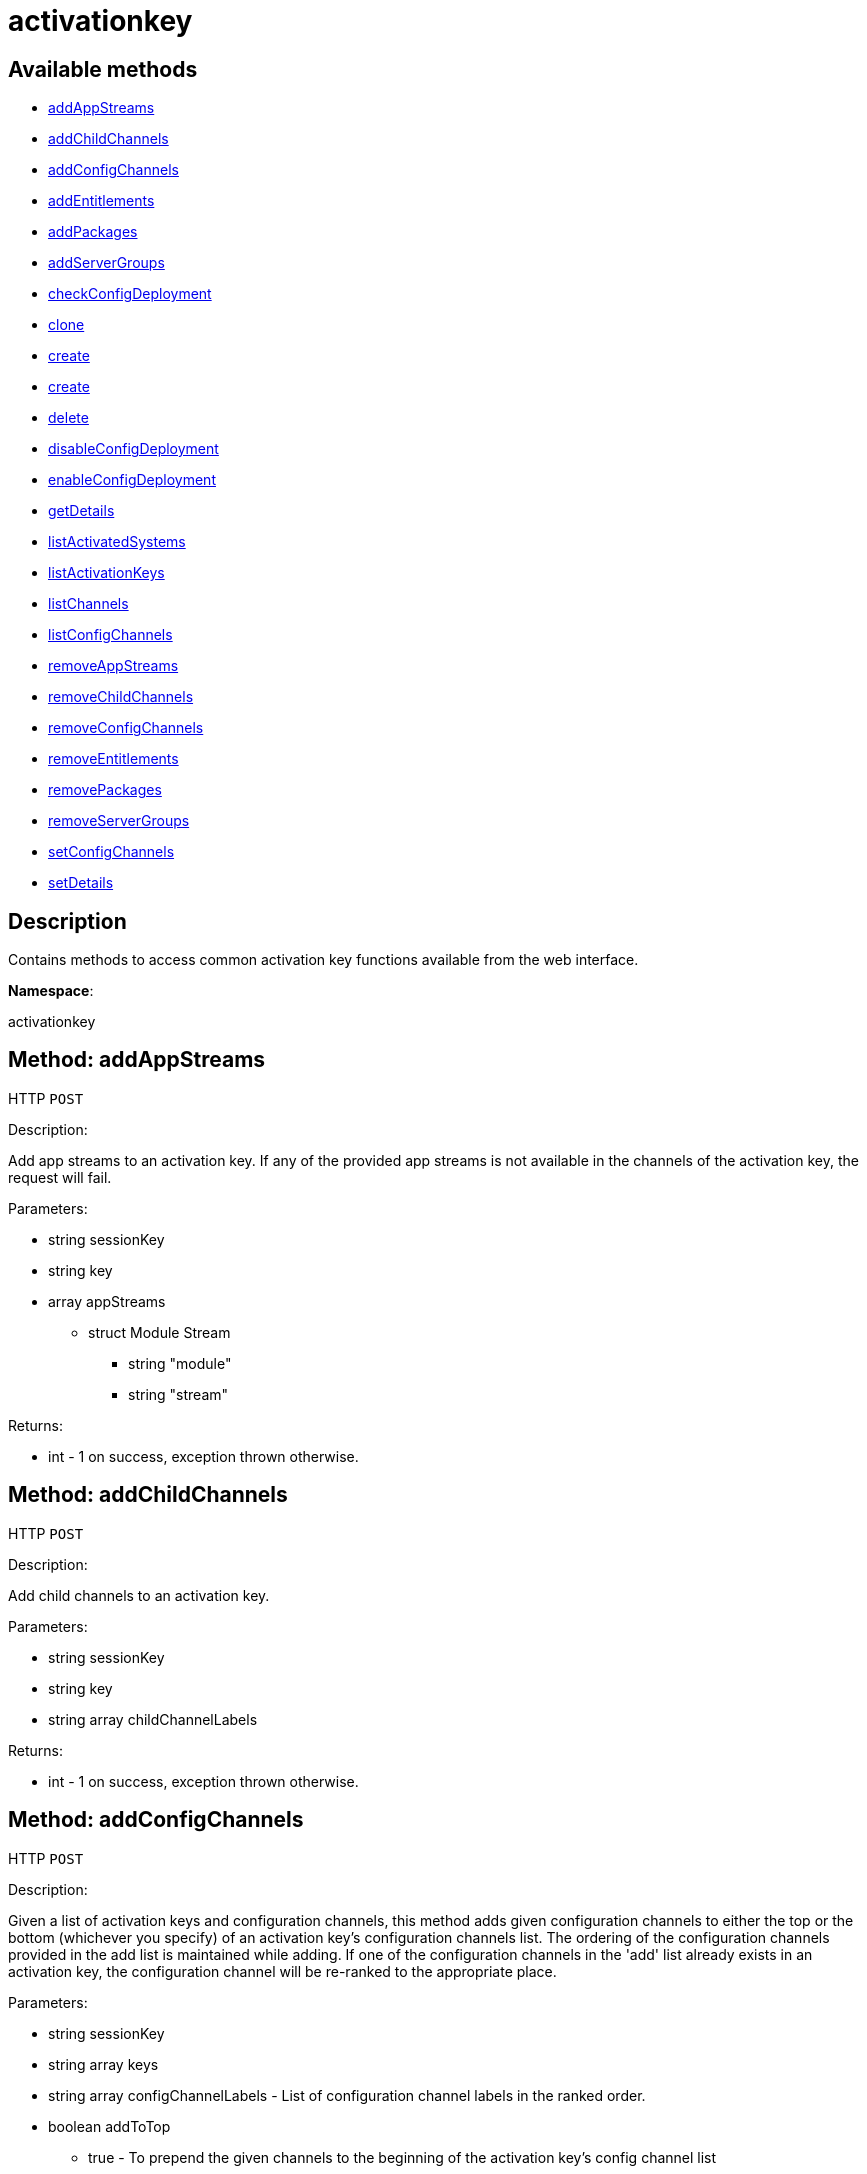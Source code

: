 [#apidoc-activationkey]
= activationkey


== Available methods

* <<apidoc-activationkey-addAppStreams-loggedInUser-key-appStreams,addAppStreams>>
* <<apidoc-activationkey-addChildChannels-loggedInUser-key-childChannelLabels,addChildChannels>>
* <<apidoc-activationkey-addConfigChannels-loggedInUser-keys-configChannelLabels-addToTop,addConfigChannels>>
* <<apidoc-activationkey-addEntitlements-loggedInUser-key-entitlements,addEntitlements>>
* <<apidoc-activationkey-addPackages-loggedInUser-key-packages,addPackages>>
* <<apidoc-activationkey-addServerGroups-loggedInUser-key-serverGroupIds,addServerGroups>>
* <<apidoc-activationkey-checkConfigDeployment-loggedInUser-key,checkConfigDeployment>>
* <<apidoc-activationkey-clone-loggedInUser-key-cloneDescription,clone>>
* <<apidoc-activationkey-create-loggedInUser-key-description-baseChannelLabel-usageLimit-entitlements-universalDefault,create>>
* <<apidoc-activationkey-create-loggedInUser-key-description-baseChannelLabel-entitlements-universalDefault,create>>
* <<apidoc-activationkey-delete-loggedInUser-key,delete>>
* <<apidoc-activationkey-disableConfigDeployment-loggedInUser-key,disableConfigDeployment>>
* <<apidoc-activationkey-enableConfigDeployment-loggedInUser-key,enableConfigDeployment>>
* <<apidoc-activationkey-getDetails-loggedInUser-key,getDetails>>
* <<apidoc-activationkey-listActivatedSystems-loggedInUser-key,listActivatedSystems>>
* <<apidoc-activationkey-listActivationKeys-loggedInUser,listActivationKeys>>
* <<apidoc-activationkey-listChannels-minionId-machinePassword-activationKey,listChannels>>
* <<apidoc-activationkey-listConfigChannels-loggedInUser-key,listConfigChannels>>
* <<apidoc-activationkey-removeAppStreams-loggedInUser-key-appStreams,removeAppStreams>>
* <<apidoc-activationkey-removeChildChannels-loggedInUser-key-childChannelLabels,removeChildChannels>>
* <<apidoc-activationkey-removeConfigChannels-loggedInUser-keys-configChannelLabels,removeConfigChannels>>
* <<apidoc-activationkey-removeEntitlements-loggedInUser-key-entitlements,removeEntitlements>>
* <<apidoc-activationkey-removePackages-loggedInUser-key-packages,removePackages>>
* <<apidoc-activationkey-removeServerGroups-loggedInUser-key-serverGroupIds,removeServerGroups>>
* <<apidoc-activationkey-setConfigChannels-loggedInUser-keys-configChannelLabels,setConfigChannels>>
* <<apidoc-activationkey-setDetails-loggedInUser-key-details,setDetails>>

== Description

Contains methods to access common activation key functions
 available from the web interface.

*Namespace*:

activationkey


[#apidoc-activationkey-addAppStreams-loggedInUser-key-appStreams]
== Method: addAppStreams

HTTP `POST`

Description:

Add app streams to an activation key. If any of the provided app streams is not available in the
 channels of the activation key, the request will fail.




Parameters:

* [.string]#string#  sessionKey
 
* [.string]#string#  key
 
* [.array]#array#  appStreams
** [.struct]#struct#  Module Stream
*** [.string]#string#  "module"
*** [.string]#string#  "stream"
 

Returns:

* [.int]#int#  - 1 on success, exception thrown otherwise.
 



[#apidoc-activationkey-addChildChannels-loggedInUser-key-childChannelLabels]
== Method: addChildChannels

HTTP `POST`

Description:

Add child channels to an activation key.




Parameters:

* [.string]#string#  sessionKey
 
* [.string]#string#  key
 
* [.array]#string array#  childChannelLabels
 

Returns:

* [.int]#int#  - 1 on success, exception thrown otherwise.
 



[#apidoc-activationkey-addConfigChannels-loggedInUser-keys-configChannelLabels-addToTop]
== Method: addConfigChannels

HTTP `POST`

Description:

Given a list of activation keys and configuration channels,
 this method adds given configuration channels to either the top or
 the bottom (whichever you specify) of an activation key's
 configuration channels list. The ordering of the configuration channels
 provided in the add list is maintained while adding.
 If one of the configuration channels in the 'add' list
 already exists in an activation key, the
 configuration  channel will be re-ranked to the appropriate place.




Parameters:

* [.string]#string#  sessionKey
 
* [.array]#string array#  keys
 
* [.array]#string array#  configChannelLabels - List of configuration channel labels in the ranked order.
 
* [.boolean]#boolean#  addToTop
** true - To prepend the given channels to the beginning of
                                 the activation key's config channel list
** false - To append the given channels to the end of
                                     the activation key's config channel list
 

Returns:

* [.int]#int#  - 1 on success, exception thrown otherwise.
 



[#apidoc-activationkey-addEntitlements-loggedInUser-key-entitlements]
== Method: addEntitlements

HTTP `POST`

Description:

Add add-on System Types to an activation key.




Parameters:

* [.string]#string#  sessionKey
 
* [.string]#string#  key
 
* [.array]#string array#  entitlements - Add-on system type labels to associate with the key.
** container_build_host
** monitoring_entitled
** osimage_build_host
** virtualization_host
** ansible_control_node
 

Returns:

* [.int]#int#  - 1 on success, exception thrown otherwise.
 



[#apidoc-activationkey-addPackages-loggedInUser-key-packages]
== Method: addPackages

HTTP `POST`

Description:

Add packages to an activation key.




Parameters:

* [.string]#string#  sessionKey
 
* [.string]#string#  key
 
* [.array]#array#  packages
** [.struct]#struct#  package
*** [.string]#string#  "name" - Package name
*** [.string]#string#  "arch" - Arch label - Optional
 

Returns:

* [.int]#int#  - 1 on success, exception thrown otherwise.
 



[#apidoc-activationkey-addServerGroups-loggedInUser-key-serverGroupIds]
== Method: addServerGroups

HTTP `POST`

Description:

Add server groups to an activation key.




Parameters:

* [.string]#string#  sessionKey
 
* [.string]#string#  key
 
* [.array]#int array#  serverGroupIds
 

Returns:

* [.int]#int#  - 1 on success, exception thrown otherwise.
 



[#apidoc-activationkey-checkConfigDeployment-loggedInUser-key]
== Method: checkConfigDeployment

HTTP `POST`

Description:

Check configuration file deployment status for the
 activation key specified.




Parameters:

* [.string]#string#  sessionKey
 
* [.string]#string#  key
 

Returns:

* [.int]#int#  status - 1 if enabled, 0 if disabled, exception thrown otherwise
 



[#apidoc-activationkey-clone-loggedInUser-key-cloneDescription]
== Method: clone

HTTP `POST`

Description:

Clone an existing activation key.




Parameters:

* [.string]#string#  sessionKey
 
* [.string]#string#  key - Key to be cloned.
 
* [.string]#string#  cloneDescription - Description of the cloned key.
 

Returns:

* [.string]#string#  The new activation key
 



[#apidoc-activationkey-create-loggedInUser-key-description-baseChannelLabel-usageLimit-entitlements-universalDefault]
== Method: create

HTTP `POST`

Description:

Create a new activation key.
 The activation key parameter passed
 in will be prefixed with the organization ID, and this value will be
 returned from the create call.

 Eg. If the caller passes in the key "foo" and belong to an organization with
 the ID 100, the actual activation key will be "100-foo".

 This call allows for the setting of a usage limit on this activation key.
 If unlimited usage is desired see the similarly named API method with no
 usage limit argument.




Parameters:

* [.string]#string#  sessionKey
 
* [.string]#string#  key - Leave empty to have new key autogenerated.
 
* [.string]#string#  description
 
* [.string]#string#  baseChannelLabel - Leave empty to accept default.
 
* [.int]#int#  usageLimit - If unlimited usage is desired,
 use the create API that does not include the parameter.
 
* [.array]#string array#  entitlements - Add-on system type labels to associate with the key.
** container_build_host
** monitoring_entitled
** osimage_build_host
** virtualization_host
** ansible_control_node
 
* [.boolean]#boolean#  universalDefault
 

Returns:

* [.string]#string#  The new activation key
 



[#apidoc-activationkey-create-loggedInUser-key-description-baseChannelLabel-entitlements-universalDefault]
== Method: create

HTTP `POST`

Description:

Create a new activation key with unlimited usage.
 The activation key parameter passed
 in will be prefixed with the organization ID, and this value will be
 returned from the create call.

 Eg. If the caller passes in the key "foo" and belong to an organization with
 the ID 100, the actual activation key will be "100-foo".




Parameters:

* [.string]#string#  sessionKey
 
* [.string]#string#  key - Leave empty to have new key autogenerated.
 
* [.string]#string#  description
 
* [.string]#string#  baseChannelLabel - Leave empty to accept default.
 
* [.array]#string array#  entitlements - Add-on entitlement label to associate with the key.
** virtualization_host
 
* [.boolean]#boolean#  universalDefault
 

Returns:

* [.string]#string#  The new activation key
 



[#apidoc-activationkey-delete-loggedInUser-key]
== Method: delete

HTTP `POST`

Description:

Delete an activation key.




Parameters:

* [.string]#string#  sessionKey
 
* [.string]#string#  key
 

Returns:

* [.int]#int#  - 1 on success, exception thrown otherwise.
 



[#apidoc-activationkey-disableConfigDeployment-loggedInUser-key]
== Method: disableConfigDeployment

HTTP `POST`

Description:

Disable configuration file deployment for the specified activation key.




Parameters:

* [.string]#string#  sessionKey
 
* [.string]#string#  key
 

Returns:

* [.int]#int#  - 1 on success, exception thrown otherwise.
 



[#apidoc-activationkey-enableConfigDeployment-loggedInUser-key]
== Method: enableConfigDeployment

HTTP `POST`

Description:

Enable configuration file deployment for the specified activation key.




Parameters:

* [.string]#string#  sessionKey
 
* [.string]#string#  key
 

Returns:

* [.int]#int#  - 1 on success, exception thrown otherwise.
 



[#apidoc-activationkey-getDetails-loggedInUser-key]
== Method: getDetails

HTTP `GET`

Description:

Lookup an activation key's details.




Parameters:

* [.string]#string#  sessionKey
 
* [.string]#string#  key
 

Returns:

* * [.struct]#struct#  activation key
** [.string]#string#  "key"
** [.string]#string#  "description"
** [.int]#int#  "usage_limit"
** [.string]#string#  "base_channel_label"
** [.array]#string array#  "child_channel_labels" - childChannelLabel
** [.array]#string array#  "entitlements" - entitlementLabel
** [.array]#string array#  "server_group_ids" - serverGroupId
** [.array]#string array#  "package_names" - packageName - (deprecated by packages)
** [.array]#array#  "packages"
*** [.struct]#struct#  package
**** [.string]#string#  "name" - packageName
**** [.string]#string#  "arch" - archLabel - optional
** [.boolean]#boolean#  "universal_default"
** [.boolean]#boolean#  "disabled"
** [.string]#string#  "contact_method" - One of the following:
*** default
*** ssh-push
*** ssh-push-tunnel
  
 

Available since API version: 10.2


[#apidoc-activationkey-listActivatedSystems-loggedInUser-key]
== Method: listActivatedSystems

HTTP `GET`

Description:

List the systems activated with the key provided.




Parameters:

* [.string]#string#  sessionKey
 
* [.string]#string#  key
 

Returns:

* [.array]#array# :
** [.struct]#struct#  system structure
*** [.int]#int#  "id" - System id
*** [.string]#string#  "hostname"
*** [.dateTime.iso8601]#dateTime.iso8601#  "last_checkin" - Last time server
               successfully checked in
 



[#apidoc-activationkey-listActivationKeys-loggedInUser]
== Method: listActivationKeys

HTTP `GET`

Description:

List activation keys that are visible to the
 user.




Parameters:

* [.string]#string#  sessionKey
 

Returns:

* [.array]#array# :
     * [.struct]#struct#  activation key
** [.string]#string#  "key"
** [.string]#string#  "description"
** [.int]#int#  "usage_limit"
** [.string]#string#  "base_channel_label"
** [.array]#string array#  "child_channel_labels" - childChannelLabel
** [.array]#string array#  "entitlements" - entitlementLabel
** [.array]#string array#  "server_group_ids" - serverGroupId
** [.array]#string array#  "package_names" - packageName - (deprecated by packages)
** [.array]#array#  "packages"
*** [.struct]#struct#  package
**** [.string]#string#  "name" - packageName
**** [.string]#string#  "arch" - archLabel - optional
** [.boolean]#boolean#  "universal_default"
** [.boolean]#boolean#  "disabled"
** [.string]#string#  "contact_method" - One of the following:
*** default
*** ssh-push
*** ssh-push-tunnel
 
 

Available since API version: 10.2


[#apidoc-activationkey-listChannels-minionId-machinePassword-activationKey]
== Method: listChannels

HTTP `GET`

Description:

List the channels for the given activation key
 with temporary authentication tokens to access them.
 Authentication is done via a machine specific password.




Parameters:

* [.string]#string#  minionId - The id of the minion to authenticate with.
 
* [.string]#string#  machinePassword - password specific to a machine.
 
* [.string]#string#  activationKey - activation key to use channels from.
 

Returns:

* [.array]#array# :
         * [.struct]#struct#  channelInfo
** [.string]#string#  "label" - Channel label
** [.string]#string#  "name" - Channel name
** [.string]#string#  "url" - Channel url
** [.string]#string#  "token" - Channel access token
 
 



[#apidoc-activationkey-listConfigChannels-loggedInUser-key]
== Method: listConfigChannels

HTTP `GET`

Description:

List configuration channels
 associated to an activation key.




Parameters:

* [.string]#string#  sessionKey
 
* [.string]#string#  key
 

Returns:

* [.array]#array# :
     * [.struct]#struct#  configuration channel information
** [.int]#int#  "id"
** [.int]#int#  "orgId"
** [.string]#string#  "label"
** [.string]#string#  "name"
** [.string]#string#  "description"
** [.struct]#struct#  "configChannelType"
   * [.struct]#struct#  configuration channel type information
** [.int]#int#  "id"
** [.string]#string#  "label"
** [.string]#string#  "name"
** [.int]#int#  "priority"
 
 
 



[#apidoc-activationkey-removeAppStreams-loggedInUser-key-appStreams]
== Method: removeAppStreams

HTTP `POST`

Description:

Remove app streams from an activation key.




Parameters:

* [.string]#string#  sessionKey
 
* [.string]#string#  key
 
* [.array]#array#  appStreams
** [.struct]#struct#  Module Stream
*** [.string]#string#  "module"
*** [.string]#string#  "stream"
 

Returns:

* [.int]#int#  - 1 on success, exception thrown otherwise.
 



[#apidoc-activationkey-removeChildChannels-loggedInUser-key-childChannelLabels]
== Method: removeChildChannels

HTTP `POST`

Description:

Remove child channels from an activation key.




Parameters:

* [.string]#string#  sessionKey
 
* [.string]#string#  key
 
* [.array]#string array#  childChannelLabels
 

Returns:

* [.int]#int#  - 1 on success, exception thrown otherwise.
 



[#apidoc-activationkey-removeConfigChannels-loggedInUser-keys-configChannelLabels]
== Method: removeConfigChannels

HTTP `POST`

Description:

Remove configuration channels from the given activation keys.




Parameters:

* [.string]#string#  sessionKey
 
* [.array]#string array#  keys
 
* [.array]#string array#  configChannelLabels
 

Returns:

* [.int]#int#  - 1 on success, exception thrown otherwise.
 



[#apidoc-activationkey-removeEntitlements-loggedInUser-key-entitlements]
== Method: removeEntitlements

HTTP `POST`

Description:

Remove entitlements (by label) from an activation key.
 Currently only virtualization_host add-on entitlement is permitted.




Parameters:

* [.string]#string#  sessionKey
 
* [.string]#string#  key
 
* [.array]#string array#  entitlements
** virtualization_host
 

Returns:

* [.int]#int#  - 1 on success, exception thrown otherwise.
 



[#apidoc-activationkey-removePackages-loggedInUser-key-packages]
== Method: removePackages

HTTP `POST`

Description:

Remove package names from an activation key.




Parameters:

* [.string]#string#  sessionKey
 
* [.string]#string#  key
 
* [.array]#array#  packages
** [.struct]#struct#  package
*** [.string]#string#  "name" - Package name
*** [.string]#string#  "arch" - Arch label - Optional
 

Returns:

* [.int]#int#  - 1 on success, exception thrown otherwise.
 



[#apidoc-activationkey-removeServerGroups-loggedInUser-key-serverGroupIds]
== Method: removeServerGroups

HTTP `POST`

Description:

Remove server groups from an activation key.




Parameters:

* [.string]#string#  sessionKey
 
* [.string]#string#  key
 
* [.array]#int array#  serverGroupIds
 

Returns:

* [.int]#int#  - 1 on success, exception thrown otherwise.
 



[#apidoc-activationkey-setConfigChannels-loggedInUser-keys-configChannelLabels]
== Method: setConfigChannels

HTTP `POST`

Description:

Replace the existing set of
 configuration channels on the given activation keys.
 Channels are ranked by their order in the array.




Parameters:

* [.string]#string#  sessionKey
 
* [.array]#string array#  keys
 
* [.array]#string array#  configChannelLabels
 

Returns:

* [.int]#int#  - 1 on success, exception thrown otherwise.
 



[#apidoc-activationkey-setDetails-loggedInUser-key-details]
== Method: setDetails

HTTP `POST`

Description:

Update the details of an activation key.




Parameters:

* [.string]#string#  sessionKey
 
* [.string]#string#  key
 
* [.struct]#struct#  details
** [.string]#string#  "description" - optional
** [.string]#string#  "base_channel_label" - optional -
   to set default base channel set to empty string or 'none'
** [.int]#int#  "usage_limit" - optional
** [.boolean]#boolean#  "unlimited_usage_limit" - Set true
   for unlimited usage and to override usage_limit
** [.boolean]#boolean#  "universal_default" - optional
** [.boolean]#boolean#  "disabled" - optional
** [.string]#string#  "contact_method" - One of the following:
*** default
*** ssh-push
*** ssh-push-tunnel
 

Returns:

* [.int]#int#  - 1 on success, exception thrown otherwise.
 


